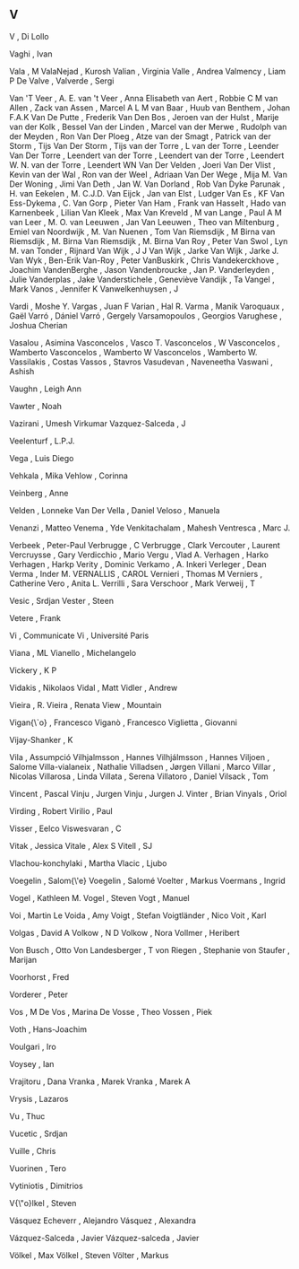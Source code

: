 ** V

   V                       , Di Lollo

   Vaghi                   , Ivan

   Vala                    , M
   ValaNejad               , Kurosh
   Valian                  , Virginia
   Valle                   , Andrea
   Valmency                , Liam P De
   Valve                   ,
   Valverde                , Sergi

   Van 'T Veer             , A. E.
   van 't Veer             , Anna Elisabeth
   van Aert                , Robbie C M
   van Allen               , Zack
   van Assen               , Marcel A L M
   van Baar                , Huub
   van Benthem             , Johan F.A.K
   Van De Putte            , Frederik
   Van Den Bos             , Jeroen
   van der Hulst           , Marije
   van der Kolk            , Bessel
   Van der Linden          , Marcel
   van der Merwe           , Rudolph
   van der Meyden          , Ron
   Van Der Ploeg           , Atze
   van der Smagt           , Patrick
   van der Storm           , Tijs
   Van Der Storm           , Tijs
   van der Torre           , L
   van der Torre           , Leender
   Van Der Torre           , Leendert
   van der Torre           , Leendert
   van der Torre           , Leendert W. N.
   van der Torre           , Leendert WN
   Van Der Velden          , Joeri
   Van Der Vlist           , Kevin
   van der Wal             , Ron
   van der Weel            , Adriaan
   Van Der Wege            , Mija M.
   Van Der Woning          , Jimi
   Van Deth                , Jan W.
   Van Dorland             , Rob
   Van Dyke Parunak        , H.
   van Eekelen             , M. C.J.D.
   Van Eijck               , Jan
   van Elst                , Ludger
   Van Es                  , KF
   Van Ess-Dykema          , C.
   Van Gorp                , Pieter
   Van Ham                 , Frank
   van Hasselt             , Hado
   van Karnenbeek          , Lilian
   Van Kleek               , Max
   Van Kreveld             , M
   van Lange               , Paul A M
   van Leer                , M. O.
   van Leeuwen             , Jan
   Van Leeuwen             , Theo
   van Miltenburg          , Emiel
   van Noordwijk           , M.
   Van Nuenen              , Tom
   Van Riemsdijk           , M Birna
   van Riemsdijk           , M. Birna
   Van Riemsdijk           , M. Birna
   Van Roy                 , Peter
   Van Swol                , Lyn M.
   van Tonder              , Rijnard
   Van Wijk                , J J
   Van Wijk                , Jarke
   Van Wijk                , Jarke J.
   Van Wyk                 , Ben-Erik
   Van-Roy                 , Peter
   VanBuskirk              , Chris
   Vandekerckhove          , Joachim
   VandenBerghe            , Jason
   Vandenbroucke           , Jan P.
   Vanderleyden            , Julie
   Vanderplas              , Jake
   Vanderstichele          , Geneviève
   Vandijk                 , Ta
   Vangel                  , Mark
   Vanos                   , Jennifer K
   Vanwelkenhuysen         , J

   Vardi                   , Moshe Y.
   Vargas                  , Juan F
   Varian                  , Hal R.
   Varma                   , Manik
   Varoquaux               , Gaël
   Varró                   , Dániel
   Varró                   , Gergely
   Varsamopoulos           , Georgios
   Varughese               , Joshua Cherian

   Vasalou                 , Asimina
   Vasconcelos             , Vasco T.
   Vasconcelos             , W
   Vasconcelos             , Wamberto
   Vasconcelos             , Wamberto W
   Vasconcelos             , Wamberto W.
   Vassilakis              , Costas
   Vassos                  , Stavros
   Vasudevan               , Naveneetha
   Vaswani                 , Ashish

   Vaughn                  , Leigh Ann

   Vawter                  , Noah

   Vazirani                , Umesh Virkumar
   Vazquez-Salceda         , J

   Veelenturf              , L.P.J.

   Vega                    , Luis Diego

   Vehkala                 , Mika
   Vehlow                  , Corinna

   Veinberg                , Anne

   Velden                  , Lonneke Van Der
   Vella                   , Daniel
   Veloso                  , Manuela

   Venanzi                 , Matteo
   Venema                  , Yde
   Venkitachalam           , Mahesh
   Ventresca               , Marc J.

   Verbeek                 , Peter-Paul
   Verbrugge               , C
   Verbrugge               , Clark
   Vercouter               , Laurent
   Vercruysse              , Gary
   Verdicchio              , Mario
   Vergu                   , Vlad A.
   Verhagen                , Harko
   Verhagen                , Harkp
   Verity                  , Dominic
   Verkamo                 , A. Inkeri
   Verleger                , Dean
   Verma                   , Inder M.
   VERNALLIS               , CAROL
   Vernieri                , Thomas M
   Verniers                , Catherine
   Vero                    , Anita L.
   Verrilli                , Sara
   Verschoor               , Mark
   Verweij                 , T

   Vesic                   , Srdjan
   Vester                  , Steen

   Vetere                  , Frank

   Vi                      , Communicate
   Vi                      , Université Paris

   Viana                   , ML
   Vianello                , Michelangelo

   Vickery                 , K P

   Vidakis                 , Nikolaos
   Vidal                   , Matt
   Vidler                  , Andrew

   Vieira                  , R.
   Vieira                  , Renata
   View                    , Mountain

   Vigan{\`o}              , Francesco
   Viganò                  , Francesco
   Viglietta               , Giovanni

   Vijay-Shanker           , K

   Vila                    , Assumpció
   Vilhjalmsson            , Hannes
   Vilhjálmsson            , Hannes
   Viljoen                 , Salome
   Villa-vialaneix         , Nathalie
   Villadsen               , Jørgen
   Villani                 , Marco
   Villar                  , Nicolas
   Villarosa               , Linda
   Villata                 , Serena
   Villatoro               , Daniel
   Vilsack                 , Tom

   Vincent                 , Pascal
   Vinju                   , Jurgen
   Vinju                   , Jurgen J.
   Vinter                  , Brian
   Vinyals                 , Oriol

   Virding                 , Robert
   Virilio                 , Paul

   Visser                  , Eelco
   Viswesvaran             , C

   Vitak                   , Jessica
   Vitale                  , Alex S
   Vitell                  , SJ

   Vlachou-konchylaki      , Martha
   Vlacic                  , Ljubo

   Voegelin                , Salom{\'e}
   Voegelin                , Salomé
   Voelter                 , Markus
   Voermans                , Ingrid

   Vogel                   , Kathleen M.
   Vogel                   , Steven
   Vogt                    , Manuel

   Voi                     , Martin Le
   Voida                   , Amy
   Voigt                   , Stefan
   Voigtländer             , Nico
   Voit                    , Karl

   Volgas                  , David A
   Volkow                  , N D
   Volkow                  , Nora
   Vollmer                 , Heribert

   Von Busch               , Otto
   Von Landesberger        , T
   von Riegen              , Stephanie
   von Staufer             , Marijan

   Voorhorst               , Fred

   Vorderer                , Peter

   Vos                     , M De
   Vos                     , Marina De
   Vosse                   , Theo
   Vossen                  , Piek

   Voth                    , Hans-Joachim

   Voulgari                , Iro

   Voysey                  , Ian

   Vrajitoru               , Dana
   Vranka                  , Marek
   Vranka                  , Marek A

   Vrysis                  , Lazaros

   Vu                      , Thuc

   Vucetic                 , Srdjan

   Vuille                  , Chris

   Vuorinen                , Tero

   Vytiniotis              , Dimitrios

   V{\"o}lkel              , Steven

   Vásquez Echeverr\á      , Alejandro
   Vásquez                 , Alexandra

   Vázquez-Salceda         , Javier
   Vázquez-salceda         , Javier

   Völkel                  , Max
   Völkel                  , Steven
   Völter                  , Markus

